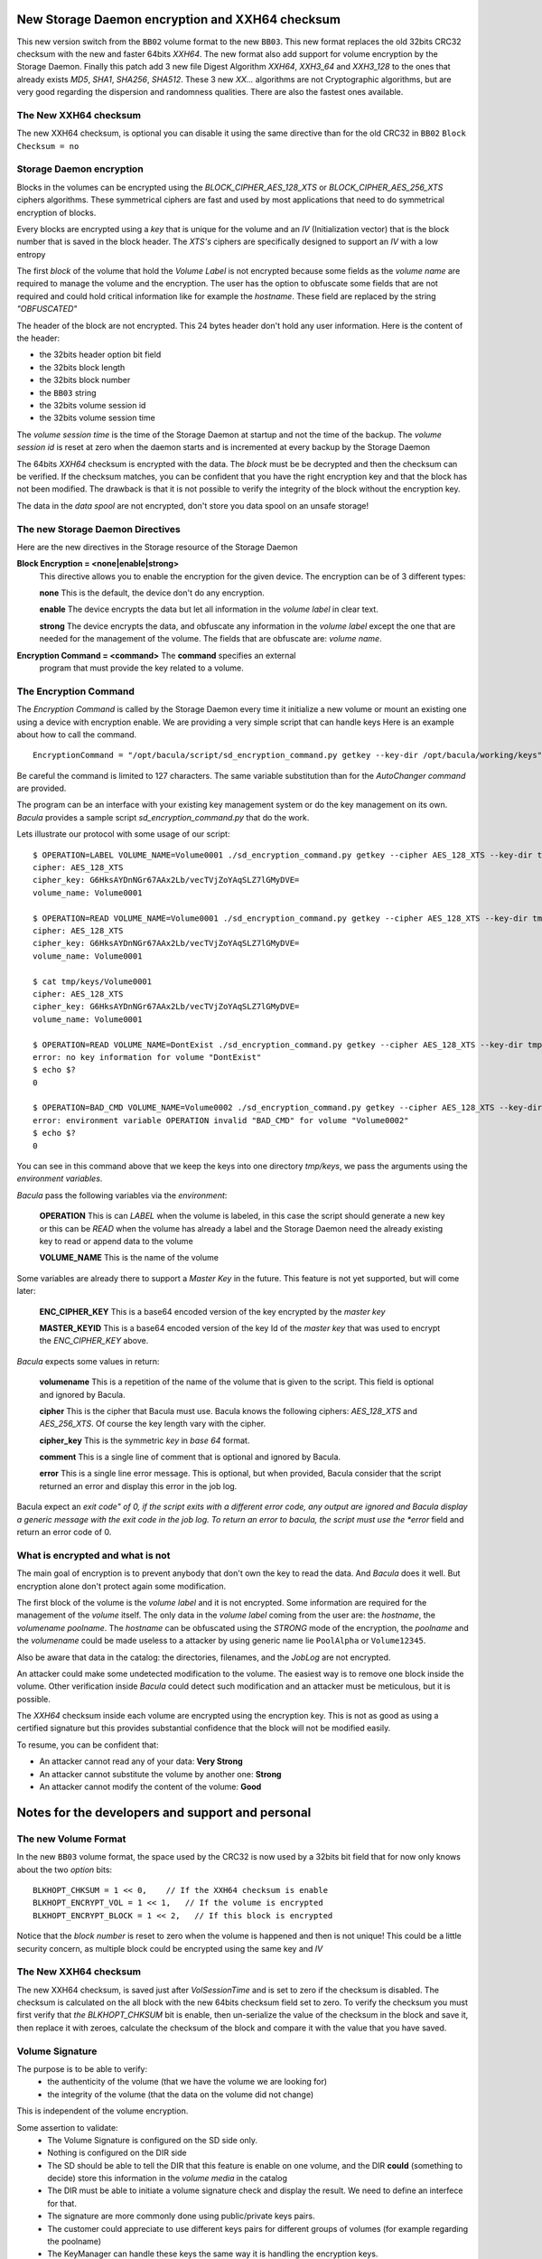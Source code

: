 

New Storage Daemon encryption and XXH64 checksum
++++++++++++++++++++++++++++++++++++++++++++++++

This new version switch from the ``BB02`` volume format to the new ``BB03``.
This new format replaces the old 32bits CRC32 checksum with
the new and faster 64bits *XXH64*.
The new format also add support for volume encryption by the Storage Daemon.
Finally this patch add 3 new file Digest Algorithm *XXH64*,
*XXH3_64* and *XXH3_128* to the ones that already exists *MD5*, *SHA1*, *SHA256*,
*SHA512*. These 3 new *XX...* algorithms are not Cryptographic algorithms,
but are very good regarding the dispersion and randomness qualities.
There are also the fastest ones available.

The New XXH64 checksum
======================

The new XXH64 checksum, is optional you can disable it using the same
directive than for the old CRC32 in ``BB02`` ``Block Checksum = no``

Storage Daemon encryption
=========================

Blocks in the volumes can be encrypted using the
*BLOCK_CIPHER_AES_128_XTS* or *BLOCK_CIPHER_AES_256_XTS* ciphers algorithms.
These symmetrical ciphers are fast and used by most applications
that need to do symmetrical encryption of blocks.

Every blocks are encrypted using a *key* that is unique for the
volume and an *IV* (Initialization vector) that is the block number
that is saved in the block header.
The *XTS's* ciphers are specifically designed to support an *IV* with a low
entropy

The first *block* of the volume that hold the *Volume Label*
is not encrypted because some fields as the *volume name*
are required to manage the volume and the encryption.
The user has the option to obfuscate some fields
that are not required and could hold critical
information like for example the *hostname*.
These field are replaced by the string *"OBFUSCATED"*

The header of the block are not encrypted. This 24 bytes header
don't hold any user information. Here is the content of the header:

- the 32bits header option bit field
- the 32bits block length
- the 32bits block number
- the ``BB03`` string
- the 32bits volume session id
- the 32bits volume session time

The *volume session time* is the time of the Storage Daemon
at startup and not the time of the backup.
The *volume session id* is reset at zero when the daemon starts
and is incremented at every backup by the Storage Daemon

The 64bits *XXH64* checksum is encrypted with the data.
The *block* must be be decrypted and then the checksum can be verified.
If the checksum matches, you can be confident that you have the right
encryption key and that the block has not been modified.
The drawback is that it is not possible to verify the integrity of
the block without the encryption key.

The data in the *data spool* are not encrypted, don't store you
data spool on an unsafe storage!

The new Storage Daemon Directives
=================================

Here are the new directives in the Storage resource of the Storage Daemon

.. _Storage:Device:BlockEncryption:

**Block Encryption = <none|enable|strong>**
   This directive allows you to enable the encryption for the given device.
   The encryption can be of 3 different types:

   **none** This is the default, the device don't do any encryption.

   **enable** The device encrypts the data but let all information in
   the *volume label* in clear text.

   **strong** The device encrypts the data, and obfuscate any
   information in the *volume label* except the one that are needed
   for the management of the volume. The fields that are obfuscate are:
   *volume name*.

.. _Storage:Storage:EncryptionCommand:

**Encryption Command = <command>** The **command** specifies an external
   program that must provide the key related to a volume.


The Encryption Command
======================

The *Encryption Command* is called by the Storage Daemon every time it
initialize a new volume or mount an existing one using a device
with encryption enable.
We are providing a very simple script that can handle keys
Here is an example about how to call the command.

::

   EncryptionCommand = "/opt/bacula/script/sd_encryption_command.py getkey --key-dir /opt/bacula/working/keys"

Be careful the command is limited to 127 characters.
The same variable substitution than for the *AutoChanger command* are provided.

The program can be an interface with your existing key management system or
do the key management on its own.
*Bacula* provides a sample script *sd_encryption_command.py* that do the work.

Lets illustrate our protocol with some usage of our script::

   $ OPERATION=LABEL VOLUME_NAME=Volume0001 ./sd_encryption_command.py getkey --cipher AES_128_XTS --key-dir tmp/keys 
   cipher: AES_128_XTS
   cipher_key: G6HksAYDnNGr67AAx2Lb/vecTVjZoYAqSLZ7lGMyDVE=
   volume_name: Volume0001

   $ OPERATION=READ VOLUME_NAME=Volume0001 ./sd_encryption_command.py getkey --cipher AES_128_XTS --key-dir tmp/keys 
   cipher: AES_128_XTS
   cipher_key: G6HksAYDnNGr67AAx2Lb/vecTVjZoYAqSLZ7lGMyDVE=
   volume_name: Volume0001

   $ cat tmp/keys/Volume0001 
   cipher: AES_128_XTS
   cipher_key: G6HksAYDnNGr67AAx2Lb/vecTVjZoYAqSLZ7lGMyDVE=
   volume_name: Volume0001

   $ OPERATION=READ VOLUME_NAME=DontExist ./sd_encryption_command.py getkey --cipher AES_128_XTS --key-dir tmp/keys 2>/dev/null
   error: no key information for volume "DontExist"
   $ echo $?
   0

   $ OPERATION=BAD_CMD VOLUME_NAME=Volume0002 ./sd_encryption_command.py getkey --cipher AES_128_XTS --key-dir tmp/keys 2>/dev/null
   error: environment variable OPERATION invalid "BAD_CMD" for volume "Volume0002"
   $ echo $?
   0

You can see in this command above that we keep the keys into one
directory *tmp/keys*, we pass the arguments using the *environment variables*.

*Bacula* pass the following variables via the *environment*:

   **OPERATION** This is can *LABEL* when the volume is labeled, in this case
   the script should generate a new key or this can be *READ* when
   the volume has already a label and the Storage Daemon need the already
   existing key to read or append data to the volume

   **VOLUME_NAME** This is the name of the volume

Some variables are already there to support a *Master Key* in the future.
This feature is not yet supported, but will come later:

   **ENC_CIPHER_KEY** This is a base64 encoded version of the key encrypted by
   the *master key*

   **MASTER_KEYID** This is a base64 encoded version of the key Id of 
   the *master key* that was used to encrypt the *ENC_CIPHER_KEY* above.

*Bacula* expects some values in return:

   **volumename** This is a repetition of the name of the volume that is
   given to the script. This field is optional and ignored by Bacula.

   **cipher** This is the cipher that Bacula must use. 
   Bacula knows the following ciphers: *AES_128_XTS* and *AES_256_XTS*.
   Of course the key length vary with the cipher.

   **cipher_key** This is the symmetric *key* in *base 64* format.

   **comment** This is a single line of comment that is optional and ignored by Bacula.

   **error** This is a single line error message.
   This is optional, but when provided, Bacula consider that the script
   returned an error and display this error in the job log.

Bacula expect an *exit code" of 0, if the script exits with a different
error code, any output are ignored and Bacula display a generic message
with the exit code in the job log.
To return an error to bacula, the script must use the *error* field
and return an error code of 0.

What is encrypted and what is not
=================================

The main goal of encryption is to prevent anybody that don't own the key to
read the data. And *Bacula* does it well. But encryption alone don't protect
again some modification.

The first block of the volume is the *volume label* and it is not encrypted.
Some information are required for the management of the *volume* itself.
The only data in the *volume label* coming from the user are: the *hostname*,
the *volumename* *poolname*. The *hostname* can be obfuscated using
the *STRONG* mode of the encryption, the *poolname* and the *volumename*
could be made useless to a attacker by using generic name lie ``PoolAlpha`` or
``Volume12345``.

Also be aware that data in the catalog: the directories, filenames, and
the *JobLog* are not encrypted.

An attacker could make some undetected modification to the volume.
The easiest way is to remove one block inside the volume.
Other verification inside *Bacula* could detect such modification and
an attacker must be meticulous, but it is possible.

The *XXH64* checksum inside each volume are encrypted using the encryption key.
This is not as good as using a certified signature but this provides
substantial confidence that the block will not be modified easily.

To resume, you can be confident that:

- An attacker cannot read any of your data: **Very Strong**
- An attacker cannot substitute the volume by another one: **Strong**
- An attacker cannot modify the content of the volume: **Good**


Notes for the developers and support and personal
+++++++++++++++++++++++++++++++++++++++++++++++++

The new Volume Format
=====================
In the new ``BB03`` volume format, the space used by the CRC32 is now
used by a 32bits bit field that for now only knows about the
two *option* bits:

::

  BLKHOPT_CHKSUM = 1 << 0,    // If the XXH64 checksum is enable
  BLKHOPT_ENCRYPT_VOL = 1 << 1,   // If the volume is encrypted
  BLKHOPT_ENCRYPT_BLOCK = 1 << 2,   // If this block is encrypted

Notice that the *block number* is reset to zero when the volume is happened
and then is not unique! This could be a little security concern,
as multiple block could be encrypted using the same key and *IV*

The New XXH64 checksum
======================

The new XXH64 checksum, is saved just after *VolSessionTime* and is set to
zero if the checksum is disabled. The checksum is calculated on the all
block with the new 64bits checksum field set to zero.
To verify the checksum
you must first verify that *the BLKHOPT_CHKSUM* bit is enable, then un-serialize
the value of the checksum in the block and save it, then replace it with zeroes,
calculate the checksum of the block and compare it with the value that
you have saved.


Volume Signature
================

The purpose is to be able to verify:
 - the authenticity of the volume (that we have the volume we are looking for)
 - the integrity of the volume (that the data on the volume did not change)

This is independent of the volume encryption.

Some assertion to validate:
 - The Volume Signature is configured on the SD side only.
 - Nothing is configured on the DIR side
 - The SD should be able to tell the DIR that this feature is enable on one volume,
   and the DIR **could** (something to decide) store this information in the *volume media* in the catalog
 - The DIR must be able to initiate a volume signature check and display the result.
   We need to define an interfece for that.
 - The signature are more commonly done using public/private keys pairs.
 - The customer could appreciate to use different keys pairs for different groups of volumes
   (for example regarding the poolname)
 - The KeyManager can handle these keys the same way it is handling the encryption keys.

Something in the volume must tell the user which key was used to sign the volume and which one can be used to verify:
 - this information is not mandatory as the user could keep this information somewhere else
 - we could store the keyid, the KeyManager can then provide the public key
 - we can store the public key. A 4096bits public key is about 717bytes width (this include the *modulus*).
   But this is not valid has me must validate the content of the volume from information from outer the volume.
   Then the keyid is better solution, we are sure that the public key will come from outside.

At the block level.

The signature digest for a SHA256 and a 2048bits key is 122bytes.
I don't know how the size fluctuate, but the size could vary if we want to use another
hash function or maybe another key size.
Then the size in the block must be variable.
The best place at the end of the header.
How to combine the signature and the XXH64 checksum ?

First set the signature and the XXH64 checksum spaces to 0x00.
Calculate and fill in the signature area.
Second calculate and fill in the XXH64 checksum area.
For the verification, the XXH64 checksum will always be verified while
the signature will only be verified if we can provide or verify
the authenticity of the public key.



Weakness of the signature in bacula
===================================

The signature sign individual block.
If one block is removed from the volume we don't know it.
We could ensure that the BlockNumber is well updated
and verify that there is no missing BlockNumber.
Today the BlockNumber is reset to zero every time the volume is unmounted.
In fact when it is mounted again we don't read the value of the last BlockNumber
and restart at zero.
Even with *valid* BlockNumber we are not safe.
The last blocks of the volume could be removed and we will not know.
For that we should refresh the volume label with this information.
This is impossible with some device like a tape.

Worst it is possible to swap some block inside a file.
An attacker could recompose a file by switching and dropping some blocks of the same file.

This make our signature very weak. We only secure the front door.
Do we still need to implement a signature?
We don't need to decide today. What I'm doing today will have a little
impact, not more than 4 extra bytes in the volume label that could
be recycled for the next feature.

The signature, checksum64 and encryptions together
==================================================

The question is how to order the 3 operation at backup and restore time::

  uint32_t header_option; // was checksum in BB02
  uint32_t block_len
  uint32_t BlockNumber
  char ID[4] // BB03
  uint32_t VolSessionId
  uint32_t VolSessionTime
  uint64_t CheckSum64
  if (header_option | BLKHOPT_SIGN_BLOCK)
  {
    uint32_t signature_size
    char signature[signature_size]
  }
  char PAYLOAD[]

notice that the checksum64 and the signature are in the middle of the block
the only way for them to protect the entire block it to reset these
area to zero before to calculate them.

(choice 1)
CheckSum64 should be like a hardware checksum.
It should protect all the block, be computed last (after encryption).
At read time it should be checked first. (before decryption)
if we use the wrong decryption key, we will have a block
totally messed up and we will not know
and maybe some crash while the SD try to decode and use the *random* data

(choice 2)
But It can be done in a different way!
Having the CheckSum64 calculated BEFORE the encryption.
would validate that we have the right key to decrypt the block.
In this case it should be calculated before the encryption
and at read time it should be used after decryption.
In this situation the key is required to verify that there
is no "hardware" error, but reading the volume without the right
key is useless.
This is the choice I made at first
I we are using the wrong key at restore time, the CheckSum64
will detect it and bacula will not try to decode a corrupted block

About the signature.
The signature is two time optional:
- we don't need to use a signature
- if we have it in a volume, we don't need to verify it and we can still read the volume.

The signature must be independent of encryption
we must be able to verify the signature without having the key to decrypt the data.
Then the signature must be calculated AFTER the encryption
At read time it must be verified before decryption.

In choice1::

    do encryption
    set checksum64 to zero
    set signature to zero
    calculate and fill in signature
    calculate and fill in checksum64

At restore time (choice1)::

    read and copy checksum64
    set checksum64 to zero
    calculate & verify checksum64
    read and copy signature
    set signature to zero
    calculate & verify signature  <== we can stop here if we just want to check the signature
    do decryption 

In choice2::

    set signature to zero
    set checksum64 to zero
    calculate and fill in checksum64
    do encryption
    set signature to zero one more time
    calculate and fill in signature

At restore time (choice2)::

    read and copy signature
    set signature to zero
    calculate & verify signature <== we can stop here if we just want to check the signature
    do decryption
    set signature to zero one more time
    read and copy checksum64
    set checksum64 to zero
    calculate & verify checksum64

Despite the *"set signature to zero one more time"*, and the fact that the CheckSum64
don't work like a hardware checksum (that anybody can check), I prefer (choice2)

Signatures
==========
Because we don't know in advance on which volume a block will be written,
and because the space for the signature must be reserved before to 
start writing the records inside the volume, all the blocks written by a
device must share the same signature size.
Then some signature parameters must be defined at the device level.
The Key manager can still provide the key for the signature, but
they must match the device parameters!

The signature should not prevent the volume to be read on any other
device or machine. The information inside the volume, that describe
the structure of the volume must be self sufficient to read the volume.

If we want to change the configuration of the device, for example
to increase the "security" by increasing the hash or the key size,
the old volumes should be able to be read on this device.



https://medium.com/@bn121rajesh/rsa-sign-and-verify-using-openssl-behind-the-scene-bf3cac0aade2
https://github.com/bn121rajesh/ipython-notebooks/blob/master/BehindTheScene/OpensslSignVerify/openssl_sign_verify.ipynb

